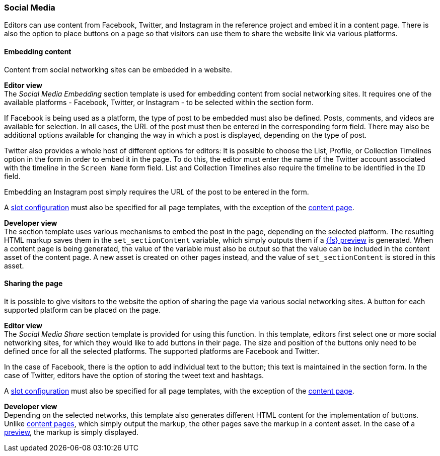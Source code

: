 === Social Media
Editors can use content from Facebook, Twitter, and Instagram in the reference project and embed it in a content page.
There is also the option to place buttons on a page so that visitors can use them to share the website link via various platforms.

==== Embedding content
Content from social networking sites can be embedded in a website.

[underline]#*Editor view*# +
The _Social Media Embedding_ section template is used for embedding content from social networking sites.
It requires one of the available platforms - Facebook, Twitter, or Instagram - to be selected within the section form.

If Facebook is being used as a platform, the type of post to be embedded must also be defined.
Posts, comments, and videos are available for selection.
In all cases, the URL of the post must then be entered in the corresponding form field.
There may also be additional options available for changing the way in which a post is displayed, depending on the type of post.

Twitter also provides a whole host of different options for editors:
It is possible to choose the List, Profile, or Collection Timelines option in the form in order to embed it in the page.
To do this, the editor must enter the name of the Twitter account associated with the timeline in the `Screen Name` form field.
List and Collection Timelines also require the timeline to be identified in the `ID` field.

Embedding an Instagram post simply requires the URL of the post to be entered in the form.

A <<slot_configuration,slot configuration>> must also be specified for all page templates, with the exception of the <<contentpage,content page>>.

[underline]#*Developer view*# +
The section template uses various mechanisms to embed the post in the page, depending on the selected platform.
The resulting HTML markup saves them in the `set_sectionContent` variable, which simply outputs them if a <<uc_preview,{fs} preview>> is generated.
When a content page is being generated, the value of the variable must also be output so that the value can be included in the content asset of the content page.
A new asset is created on other pages instead, and the value of `set_sectionContent` is stored in this asset.

==== Sharing the page
It is possible to give visitors to the website the option of sharing the page via various social networking sites.
A button for each supported platform can be placed on the page.

[underline]#*Editor view*# +
The _Social Media Share_ section template is provided for using this function.
In this template, editors first select one or more social networking sites, for which they would like to add buttons in their page.
The size and position of the buttons only need to be defined once for all the selected platforms.
The supported platforms are Facebook and Twitter.

In the case of Facebook, there is the option to add individual text to the button; this text is maintained in the section form.
In the case of Twitter, editors have the option of storing the tweet text and hashtags.

A <<slot_configuration,slot configuration>> must also be specified for all page templates, with the exception of the <<contentpage,content page>>.

[underline]#*Developer view*# +
Depending on the selected networks, this template also generates different HTML content for the implementation of buttons.
Unlike <<contentpage,content pages>>, which simply output the markup, the other pages save the markup in a content asset.
In the case of a <<uc_preview,preview>>, the markup is simply displayed.